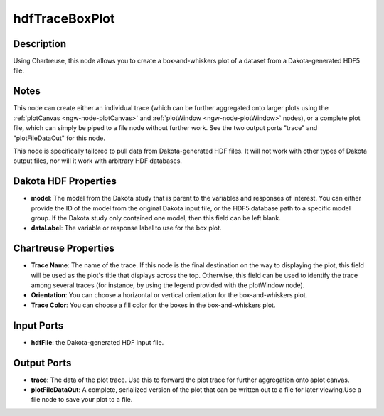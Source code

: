 .. _ngw-node-hdfTraceBoxPlot:

===============
hdfTraceBoxPlot
===============

-----------
Description
-----------

Using Chartreuse, this node allows you to create a box-and-whiskers plot
of a dataset from a Dakota-generated HDF5 file.

-----
Notes
-----

This node can create either an individual trace (which can be further aggregated onto larger plots
using the :ref:`plotCanvas <ngw-node-plotCanvas>` and :ref:`plotWindow <ngw-node-plotWindow>` nodes),
or a complete plot file, which can simply be piped to a file node without further work. See the two
output ports "trace" and "plotFileDataOut" for this node. 

This node is specifically tailored to pull data from Dakota-generated HDF files. It will not work with
other types of Dakota output files, nor will it work with arbitrary HDF databases.

---------------------
Dakota HDF Properties
---------------------

- **model**: The model from the Dakota study that is parent to the variables and responses of interest.
  You can either provide the ID of the model from the original Dakota input file, or the HDF5 database
  path to a specific model group. If the Dakota study only contained one model, then this field can
  be left blank.
- **dataLabel**: The variable or response label to use for the box plot.

---------------------
Chartreuse Properties
---------------------

- **Trace Name**: The name of the trace. If this node is the final destination on the way to displaying
  the plot, this field will be used as the plot's title that displays across the top. Otherwise,
  this field can be used to identify the trace among several traces (for instance, by using the legend
  provided with the plotWindow node).
- **Orientation**: You can choose a horizontal or vertical orientation for the box-and-whiskers plot.
- **Trace Color**: You can choose a fill color for the boxes in the box-and-whiskers plot.

-----------
Input Ports
-----------

- **hdfFile**: the Dakota-generated HDF input file.

------------
Output Ports
------------

- **trace**: The data of the plot trace. Use this to forward the plot trace for further aggregation
  onto aplot canvas.
- **plotFileDataOut**: A complete, serialized version of the plot that can be written out to a file
  for later viewing.Use a file node to save your plot to a file.
